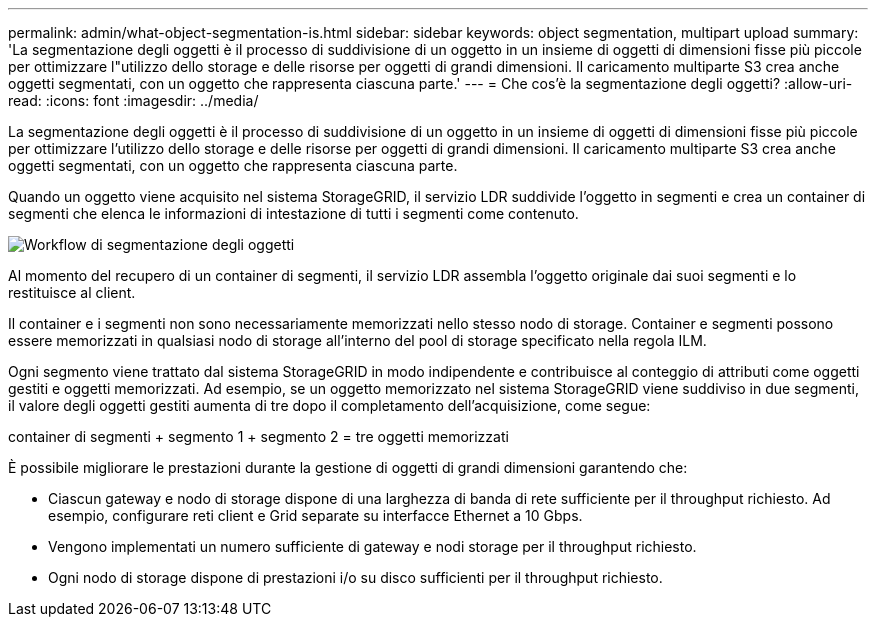 ---
permalink: admin/what-object-segmentation-is.html 
sidebar: sidebar 
keywords: object segmentation, multipart upload 
summary: 'La segmentazione degli oggetti è il processo di suddivisione di un oggetto in un insieme di oggetti di dimensioni fisse più piccole per ottimizzare l"utilizzo dello storage e delle risorse per oggetti di grandi dimensioni. Il caricamento multiparte S3 crea anche oggetti segmentati, con un oggetto che rappresenta ciascuna parte.' 
---
= Che cos'è la segmentazione degli oggetti?
:allow-uri-read: 
:icons: font
:imagesdir: ../media/


[role="lead"]
La segmentazione degli oggetti è il processo di suddivisione di un oggetto in un insieme di oggetti di dimensioni fisse più piccole per ottimizzare l'utilizzo dello storage e delle risorse per oggetti di grandi dimensioni. Il caricamento multiparte S3 crea anche oggetti segmentati, con un oggetto che rappresenta ciascuna parte.

Quando un oggetto viene acquisito nel sistema StorageGRID, il servizio LDR suddivide l'oggetto in segmenti e crea un container di segmenti che elenca le informazioni di intestazione di tutti i segmenti come contenuto.

image::../media/object_segmentation_diagram.gif[Workflow di segmentazione degli oggetti]

Al momento del recupero di un container di segmenti, il servizio LDR assembla l'oggetto originale dai suoi segmenti e lo restituisce al client.

Il container e i segmenti non sono necessariamente memorizzati nello stesso nodo di storage. Container e segmenti possono essere memorizzati in qualsiasi nodo di storage all'interno del pool di storage specificato nella regola ILM.

Ogni segmento viene trattato dal sistema StorageGRID in modo indipendente e contribuisce al conteggio di attributi come oggetti gestiti e oggetti memorizzati. Ad esempio, se un oggetto memorizzato nel sistema StorageGRID viene suddiviso in due segmenti, il valore degli oggetti gestiti aumenta di tre dopo il completamento dell'acquisizione, come segue:

container di segmenti + segmento 1 + segmento 2 = tre oggetti memorizzati

È possibile migliorare le prestazioni durante la gestione di oggetti di grandi dimensioni garantendo che:

* Ciascun gateway e nodo di storage dispone di una larghezza di banda di rete sufficiente per il throughput richiesto. Ad esempio, configurare reti client e Grid separate su interfacce Ethernet a 10 Gbps.
* Vengono implementati un numero sufficiente di gateway e nodi storage per il throughput richiesto.
* Ogni nodo di storage dispone di prestazioni i/o su disco sufficienti per il throughput richiesto.

